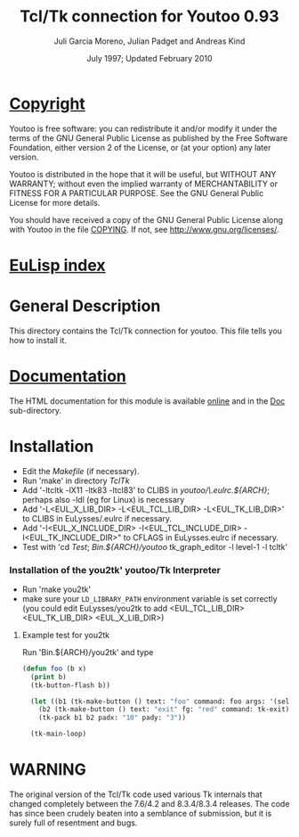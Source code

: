 #                            -*- mode: org; -*-
#
#+TITLE:              Tcl/Tk connection for Youtoo 0.93
#+AUTHOR:      Juli Garcia Moreno, Julian Padget and Andreas Kind
#+DATE:               July 1997; Updated February 2010
#+LINK:           http://www.cs.bath.ac.uk/~jap/ak1/youtoo
#+EMAIL: no-reply
#+OPTIONS: ^:{} email:nil

* [[file:COPYING][Copyright]]
    Youtoo is free software: you can redistribute it and/or modify it
    under the terms of the GNU General Public License as published by
    the Free Software Foundation, either version 2 of the License, or
    (at your option) any later version.

    Youtoo is distributed in the hope that it will be useful, but WITHOUT
    ANY WARRANTY; without even the implied warranty of MERCHANTABILITY or
    FITNESS FOR A PARTICULAR PURPOSE.  See the GNU General Public License
    for more details.

    You should have received a copy of the GNU General Public License along with
    Youtoo in the file [[file:../../COPYING][COPYING]].  If not, see <http://www.gnu.org/licenses/>.

* [[file:../../index.org][EuLisp index]]

* General Description
  This directory contains the Tcl/Tk connection for youtoo. This file tells you
  how to install it.

* [[file:Doc/index.html][Documentation]]
  The HTML documentation for this module is available
  [[http://www.cs.bath.ac.uk/~jap/ma5jg/youtoo-Tk-docs/][online]] and in the
  [[file:Doc/index.html][Doc]] sub-directory.

* Installation
  + Edit the /Makefile/ (if necessary).
  + Run 'make' in directory /TclTk/
  + Add '-ltcltk -lX11 -ltk83 -ltcl83' to CLIBS in /youtoo/\.eulrc.${ARCH}/;
    perhaps also -ldl (eg for Linux) is necessary
  + Add '-L<EUL_X_LIB_DIR> -L<EUL_TCL_LIB_DIR> -L<EUL_TK_LIB_DIR>'
    to CLIBS in EuLysses/.eulrc if necessary.
  + Add '-I<EUL_X_INCLUDE_DIR> -I<EUL_TCL_INCLUDE_DIR> -I<EUL_TK_INCLUDE_DIR>"
    to CFLAGS in EuLysses.eulrc if necessary.
  + Test with 'cd /Test/; /Bin.${ARCH}/youtoo/ tk_graph_editor -l level-1 -l
    tcltk'

*** Installation of the you2tk' youtoo/Tk Interpreter
    + Run 'make you2tk'
    + make sure your ~LD_LIBRARY_PATH~ environment variable is set correctly
      (you could edit EuLysses/you2tk to add <EUL_TCL_LIB_DIR> <EUL_TK_LIB_DIR>
      <EUL_X_LIB_DIR>)

***** Example test for you2tk
      Run 'Bin.${ARCH}/you2tk' and type
      #+BEGIN_SRC lisp
      (defun foo (b x)
        (print b)
        (tk-button-flash b))

        (let ((b1 (tk-make-button () text: "foo" command: foo args: '(self: 42)))
          (b2 (tk-make-button () text: "exit" fg: "red" command: tk-exit)))
          (tk-pack b1 b2 padx: "10" pady: "3"))

        (tk-main-loop)

      #+END_SRC

* WARNING
  The original version of the Tcl/Tk code used various Tk internals that changed
  completely between the 7.6/4.2 and 8.3.4/8.3.4 releases.  The code has since
  been crudely beaten into a semblance of submission, but it is surely full of
  resentment and bugs.

